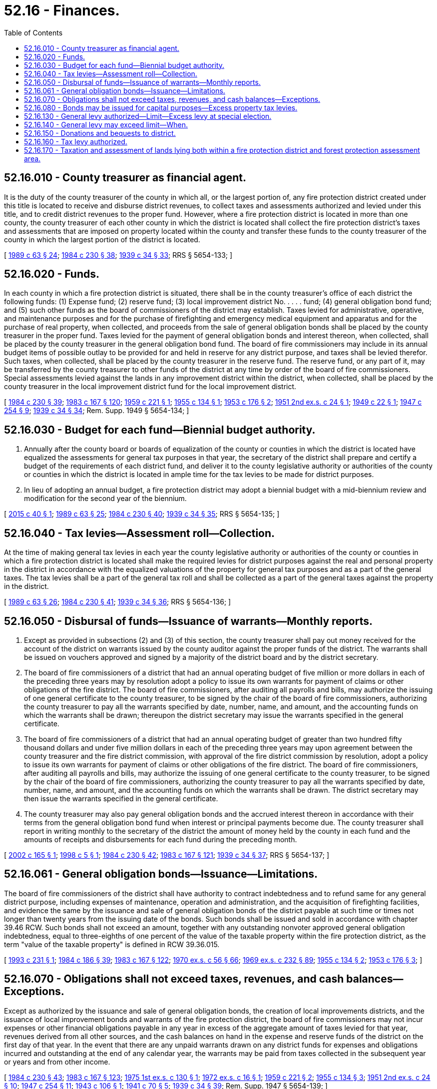 = 52.16 - Finances.
:toc:

== 52.16.010 - County treasurer as financial agent.
It is the duty of the county treasurer of the county in which all, or the largest portion of, any fire protection district created under this title is located to receive and disburse district revenues, to collect taxes and assessments authorized and levied under this title, and to credit district revenues to the proper fund. However, where a fire protection district is located in more than one county, the county treasurer of each other county in which the district is located shall collect the fire protection district's taxes and assessments that are imposed on property located within the county and transfer these funds to the county treasurer of the county in which the largest portion of the district is located.

[ http://leg.wa.gov/CodeReviser/documents/sessionlaw/1989c63.pdf?cite=1989%20c%2063%20§%2024[1989 c 63 § 24]; http://leg.wa.gov/CodeReviser/documents/sessionlaw/1984c230.pdf?cite=1984%20c%20230%20§%2038[1984 c 230 § 38]; http://leg.wa.gov/CodeReviser/documents/sessionlaw/1939c34.pdf?cite=1939%20c%2034%20§%2033[1939 c 34 § 33]; RRS § 5654-133; ]

== 52.16.020 - Funds.
In each county in which a fire protection district is situated, there shall be in the county treasurer's office of each district the following funds: (1) Expense fund; (2) reserve fund; (3) local improvement district No. . . . . fund; (4) general obligation bond fund; and (5) such other funds as the board of commissioners of the district may establish. Taxes levied for administrative, operative, and maintenance purposes and for the purchase of firefighting and emergency medical equipment and apparatus and for the purchase of real property, when collected, and proceeds from the sale of general obligation bonds shall be placed by the county treasurer in the proper fund. Taxes levied for the payment of general obligation bonds and interest thereon, when collected, shall be placed by the county treasurer in the general obligation bond fund. The board of fire commissioners may include in its annual budget items of possible outlay to be provided for and held in reserve for any district purpose, and taxes shall be levied therefor. Such taxes, when collected, shall be placed by the county treasurer in the reserve fund. The reserve fund, or any part of it, may be transferred by the county treasurer to other funds of the district at any time by order of the board of fire commissioners. Special assessments levied against the lands in any improvement district within the district, when collected, shall be placed by the county treasurer in the local improvement district fund for the local improvement district.

[ http://leg.wa.gov/CodeReviser/documents/sessionlaw/1984c230.pdf?cite=1984%20c%20230%20§%2039[1984 c 230 § 39]; http://leg.wa.gov/CodeReviser/documents/sessionlaw/1983c167.pdf?cite=1983%20c%20167%20§%20120[1983 c 167 § 120]; http://leg.wa.gov/CodeReviser/documents/sessionlaw/1959c221.pdf?cite=1959%20c%20221%20§%201[1959 c 221 § 1]; http://leg.wa.gov/CodeReviser/documents/sessionlaw/1955c134.pdf?cite=1955%20c%20134%20§%201[1955 c 134 § 1]; http://leg.wa.gov/CodeReviser/documents/sessionlaw/1953c176.pdf?cite=1953%20c%20176%20§%202[1953 c 176 § 2]; http://leg.wa.gov/CodeReviser/documents/sessionlaw/1951ex2c24.pdf?cite=1951%202nd%20ex.s.%20c%2024%20§%201[1951 2nd ex.s. c 24 § 1]; http://leg.wa.gov/CodeReviser/documents/sessionlaw/1949c22.pdf?cite=1949%20c%2022%20§%201[1949 c 22 § 1]; http://leg.wa.gov/CodeReviser/documents/sessionlaw/1947c254.pdf?cite=1947%20c%20254%20§%209[1947 c 254 § 9]; http://leg.wa.gov/CodeReviser/documents/sessionlaw/1939c34.pdf?cite=1939%20c%2034%20§%2034[1939 c 34 § 34]; Rem. Supp. 1949 § 5654-134; ]

== 52.16.030 - Budget for each fund—Biennial budget authority.
. Annually after the county board or boards of equalization of the county or counties in which the district is located have equalized the assessments for general tax purposes in that year, the secretary of the district shall prepare and certify a budget of the requirements of each district fund, and deliver it to the county legislative authority or authorities of the county or counties in which the district is located in ample time for the tax levies to be made for district purposes.

. In lieu of adopting an annual budget, a fire protection district may adopt a biennial budget with a mid-biennium review and modification for the second year of the biennium.

[ http://lawfilesext.leg.wa.gov/biennium/2015-16/Pdf/Bills/Session%20Laws/House/1313-S.SL.pdf?cite=2015%20c%2040%20§%201[2015 c 40 § 1]; http://leg.wa.gov/CodeReviser/documents/sessionlaw/1989c63.pdf?cite=1989%20c%2063%20§%2025[1989 c 63 § 25]; http://leg.wa.gov/CodeReviser/documents/sessionlaw/1984c230.pdf?cite=1984%20c%20230%20§%2040[1984 c 230 § 40]; http://leg.wa.gov/CodeReviser/documents/sessionlaw/1939c34.pdf?cite=1939%20c%2034%20§%2035[1939 c 34 § 35]; RRS § 5654-135; ]

== 52.16.040 - Tax levies—Assessment roll—Collection.
At the time of making general tax levies in each year the county legislative authority or authorities of the county or counties in which a fire protection district is located shall make the required levies for district purposes against the real and personal property in the district in accordance with the equalized valuations of the property for general tax purposes and as a part of the general taxes. The tax levies shall be a part of the general tax roll and shall be collected as a part of the general taxes against the property in the district.

[ http://leg.wa.gov/CodeReviser/documents/sessionlaw/1989c63.pdf?cite=1989%20c%2063%20§%2026[1989 c 63 § 26]; http://leg.wa.gov/CodeReviser/documents/sessionlaw/1984c230.pdf?cite=1984%20c%20230%20§%2041[1984 c 230 § 41]; http://leg.wa.gov/CodeReviser/documents/sessionlaw/1939c34.pdf?cite=1939%20c%2034%20§%2036[1939 c 34 § 36]; RRS § 5654-136; ]

== 52.16.050 - Disbursal of funds—Issuance of warrants—Monthly reports.
. Except as provided in subsections (2) and (3) of this section, the county treasurer shall pay out money received for the account of the district on warrants issued by the county auditor against the proper funds of the district. The warrants shall be issued on vouchers approved and signed by a majority of the district board and by the district secretary.

. The board of fire commissioners of a district that had an annual operating budget of five million or more dollars in each of the preceding three years may by resolution adopt a policy to issue its own warrants for payment of claims or other obligations of the fire district. The board of fire commissioners, after auditing all payrolls and bills, may authorize the issuing of one general certificate to the county treasurer, to be signed by the chair of the board of fire commissioners, authorizing the county treasurer to pay all the warrants specified by date, number, name, and amount, and the accounting funds on which the warrants shall be drawn; thereupon the district secretary may issue the warrants specified in the general certificate.

. The board of fire commissioners of a district that had an annual operating budget of greater than two hundred fifty thousand dollars and under five million dollars in each of the preceding three years may upon agreement between the county treasurer and the fire district commission, with approval of the fire district commission by resolution, adopt a policy to issue its own warrants for payment of claims or other obligations of the fire district. The board of fire commissioners, after auditing all payrolls and bills, may authorize the issuing of one general certificate to the county treasurer, to be signed by the chair of the board of fire commissioners, authorizing the county treasurer to pay all the warrants specified by date, number, name, and amount, and the accounting funds on which the warrants shall be drawn. The district secretary may then issue the warrants specified in the general certificate.

. The county treasurer may also pay general obligation bonds and the accrued interest thereon in accordance with their terms from the general obligation bond fund when interest or principal payments become due. The county treasurer shall report in writing monthly to the secretary of the district the amount of money held by the county in each fund and the amounts of receipts and disbursements for each fund during the preceding month.

[ http://lawfilesext.leg.wa.gov/biennium/2001-02/Pdf/Bills/Session%20Laws/House/2169-S.SL.pdf?cite=2002%20c%20165%20§%201[2002 c 165 § 1]; http://lawfilesext.leg.wa.gov/biennium/1997-98/Pdf/Bills/Session%20Laws/Senate/5853-S.SL.pdf?cite=1998%20c%205%20§%201[1998 c 5 § 1]; http://leg.wa.gov/CodeReviser/documents/sessionlaw/1984c230.pdf?cite=1984%20c%20230%20§%2042[1984 c 230 § 42]; http://leg.wa.gov/CodeReviser/documents/sessionlaw/1983c167.pdf?cite=1983%20c%20167%20§%20121[1983 c 167 § 121]; http://leg.wa.gov/CodeReviser/documents/sessionlaw/1939c34.pdf?cite=1939%20c%2034%20§%2037[1939 c 34 § 37]; RRS § 5654-137; ]

== 52.16.061 - General obligation bonds—Issuance—Limitations.
The board of fire commissioners of the district shall have authority to contract indebtedness and to refund same for any general district purpose, including expenses of maintenance, operation and administration, and the acquisition of firefighting facilities, and evidence the same by the issuance and sale of general obligation bonds of the district payable at such time or times not longer than twenty years from the issuing date of the bonds. Such bonds shall be issued and sold in accordance with chapter 39.46 RCW. Such bonds shall not exceed an amount, together with any outstanding nonvoter approved general obligation indebtedness, equal to three-eighths of one percent of the value of the taxable property within the fire protection district, as the term "value of the taxable property" is defined in RCW 39.36.015.

[ http://lawfilesext.leg.wa.gov/biennium/1993-94/Pdf/Bills/Session%20Laws/House/1024.SL.pdf?cite=1993%20c%20231%20§%201[1993 c 231 § 1]; http://leg.wa.gov/CodeReviser/documents/sessionlaw/1984c186.pdf?cite=1984%20c%20186%20§%2039[1984 c 186 § 39]; http://leg.wa.gov/CodeReviser/documents/sessionlaw/1983c167.pdf?cite=1983%20c%20167%20§%20122[1983 c 167 § 122]; http://leg.wa.gov/CodeReviser/documents/sessionlaw/1970ex1c56.pdf?cite=1970%20ex.s.%20c%2056%20§%2066[1970 ex.s. c 56 § 66]; http://leg.wa.gov/CodeReviser/documents/sessionlaw/1969ex1c232.pdf?cite=1969%20ex.s.%20c%20232%20§%2089[1969 ex.s. c 232 § 89]; http://leg.wa.gov/CodeReviser/documents/sessionlaw/1955c134.pdf?cite=1955%20c%20134%20§%202[1955 c 134 § 2]; http://leg.wa.gov/CodeReviser/documents/sessionlaw/1953c176.pdf?cite=1953%20c%20176%20§%203[1953 c 176 § 3]; ]

== 52.16.070 - Obligations shall not exceed taxes, revenues, and cash balances—Exceptions.
Except as authorized by the issuance and sale of general obligation bonds, the creation of local improvements districts, and the issuance of local improvement bonds and warrants of the fire protection district, the board of fire commissioners may not incur expenses or other financial obligations payable in any year in excess of the aggregate amount of taxes levied for that year, revenues derived from all other sources, and the cash balances on hand in the expense and reserve funds of the district on the first day of that year. In the event that there are any unpaid warrants drawn on any district funds for expenses and obligations incurred and outstanding at the end of any calendar year, the warrants may be paid from taxes collected in the subsequent year or years and from other income.

[ http://leg.wa.gov/CodeReviser/documents/sessionlaw/1984c230.pdf?cite=1984%20c%20230%20§%2043[1984 c 230 § 43]; http://leg.wa.gov/CodeReviser/documents/sessionlaw/1983c167.pdf?cite=1983%20c%20167%20§%20123[1983 c 167 § 123]; http://leg.wa.gov/CodeReviser/documents/sessionlaw/1975ex1c130.pdf?cite=1975%201st%20ex.s.%20c%20130%20§%201[1975 1st ex.s. c 130 § 1]; http://leg.wa.gov/CodeReviser/documents/sessionlaw/1972ex1c16.pdf?cite=1972%20ex.s.%20c%2016%20§%201[1972 ex.s. c 16 § 1]; http://leg.wa.gov/CodeReviser/documents/sessionlaw/1959c221.pdf?cite=1959%20c%20221%20§%202[1959 c 221 § 2]; http://leg.wa.gov/CodeReviser/documents/sessionlaw/1955c134.pdf?cite=1955%20c%20134%20§%203[1955 c 134 § 3]; http://leg.wa.gov/CodeReviser/documents/sessionlaw/1951ex2c24.pdf?cite=1951%202nd%20ex.s.%20c%2024%20§%2010[1951 2nd ex.s. c 24 § 10]; http://leg.wa.gov/CodeReviser/documents/sessionlaw/1947c254.pdf?cite=1947%20c%20254%20§%2011[1947 c 254 § 11]; http://leg.wa.gov/CodeReviser/documents/sessionlaw/1943c106.pdf?cite=1943%20c%20106%20§%201[1943 c 106 § 1]; http://leg.wa.gov/CodeReviser/documents/sessionlaw/1941c70.pdf?cite=1941%20c%2070%20§%205[1941 c 70 § 5]; http://leg.wa.gov/CodeReviser/documents/sessionlaw/1939c34.pdf?cite=1939%20c%2034%20§%2039[1939 c 34 § 39]; Rem. Supp. 1947 § 5654-139; ]

== 52.16.080 - Bonds may be issued for capital purposes—Excess property tax levies.
Fire protection districts additionally are authorized to incur general indebtedness for capital purposes and to issue general obligation bonds not to exceed an amount, together with any outstanding general obligation indebtedness, equal to three-fourths of one percent of the value of the taxable property within such district, as the term "value of the taxable property" is defined in RCW 39.36.015, and to provide for the retirement thereof by excess property tax levies, when the voters of the district have approved a proposition authorizing such indebtedness and levies by an affirmative vote of three-fifths of those voting on the proposition at such election, at which election the total number of persons voting shall constitute not less than forty percent of the voters in the fire protection district who voted at the last preceding general state election. The maximum term of such bonds may not exceed twenty years. Such bonds shall be issued and sold in accordance with chapter 39.46 RCW. Such elections shall be held as provided in RCW 39.36.050.

[ http://leg.wa.gov/CodeReviser/documents/sessionlaw/1984c186.pdf?cite=1984%20c%20186%20§%2040[1984 c 186 § 40]; http://leg.wa.gov/CodeReviser/documents/sessionlaw/1973ex1c195.pdf?cite=1973%201st%20ex.s.%20c%20195%20§%2050[1973 1st ex.s. c 195 § 50]; http://leg.wa.gov/CodeReviser/documents/sessionlaw/1970ex1c42.pdf?cite=1970%20ex.s.%20c%2042%20§%2030[1970 ex.s. c 42 § 30]; http://leg.wa.gov/CodeReviser/documents/sessionlaw/1953c176.pdf?cite=1953%20c%20176%20§%204[1953 c 176 § 4]; http://leg.wa.gov/CodeReviser/documents/sessionlaw/1951ex2c24.pdf?cite=1951%202nd%20ex.s.%20c%2024%20§%203[1951 2nd ex.s. c 24 § 3]; ]

== 52.16.130 - General levy authorized—Limit—Excess levy at special election.
To carry out the purposes for which fire protection districts are created, the board of fire commissioners of a district may levy each year, in addition to the levy or levies provided in RCW 52.16.080 for the payment of the principal and interest of any outstanding general obligation bonds, an ad valorem tax on all taxable property located in the district not to exceed fifty cents per thousand dollars of assessed value: PROVIDED, That in no case may the total general levy for all purposes, except the levy for the retirement of general obligation bonds, exceed one dollar per thousand dollars of assessed value. Levies in excess of one dollar per thousand dollars of assessed value or in excess of the aggregate dollar rate limitations or both may be made for any district purpose when so authorized at a special election under RCW 84.52.130. Any such tax when levied shall be certified to the proper county officials for the collection of the tax as for other general taxes. The taxes when collected shall be placed in the appropriate district fund or funds as provided by law, and shall be paid out on warrants of the auditor of the county in which all, or the largest portion of, the district is located, upon authorization of the board of fire commissioners of the district.

[ http://lawfilesext.leg.wa.gov/biennium/2001-02/Pdf/Bills/Session%20Laws/House/2496.SL.pdf?cite=2002%20c%20180%20§%203[2002 c 180 § 3]; http://leg.wa.gov/CodeReviser/documents/sessionlaw/1989c63.pdf?cite=1989%20c%2063%20§%2027[1989 c 63 § 27]; http://leg.wa.gov/CodeReviser/documents/sessionlaw/1985c7.pdf?cite=1985%20c%207%20§%20121[1985 c 7 § 121]; http://leg.wa.gov/CodeReviser/documents/sessionlaw/1984c230.pdf?cite=1984%20c%20230%20§%2044[1984 c 230 § 44]; http://leg.wa.gov/CodeReviser/documents/sessionlaw/1983c167.pdf?cite=1983%20c%20167%20§%20126[1983 c 167 § 126]; http://leg.wa.gov/CodeReviser/documents/sessionlaw/1973ex1c195.pdf?cite=1973%201st%20ex.s.%20c%20195%20§%2052[1973 1st ex.s. c 195 § 52]; http://leg.wa.gov/CodeReviser/documents/sessionlaw/1971ex1c105.pdf?cite=1971%20ex.s.%20c%20105%20§%201[1971 ex.s. c 105 § 1]; http://leg.wa.gov/CodeReviser/documents/sessionlaw/1963ex1c13.pdf?cite=1963%20ex.s.%20c%2013%20§%202[1963 ex.s. c 13 § 2]; http://leg.wa.gov/CodeReviser/documents/sessionlaw/1951ex2c24.pdf?cite=1951%202nd%20ex.s.%20c%2024%20§%208[1951 2nd ex.s. c 24 § 8]; ]

== 52.16.140 - General levy may exceed limit—When.
Notwithstanding the limitation of dollar rates contained in RCW 52.16.130, the board of fire commissioners of any district may levy, in addition to any levy for the payment of the principal and interest of outstanding general obligation bonds, an ad valorem tax on all property located in the district of not to exceed fifty cents per thousand dollars of assessed value and which will not cause the combined levies to exceed the constitutional or statutory limitations, and the additional levy, or any portion of the levy, may also be made when dollar rates of other taxing units are released by agreement with the other taxing units from their authorized levies.

[ http://leg.wa.gov/CodeReviser/documents/sessionlaw/1984c230.pdf?cite=1984%20c%20230%20§%2045[1984 c 230 § 45]; http://leg.wa.gov/CodeReviser/documents/sessionlaw/1983c167.pdf?cite=1983%20c%20167%20§%20127[1983 c 167 § 127]; http://leg.wa.gov/CodeReviser/documents/sessionlaw/1973ex1c195.pdf?cite=1973%201st%20ex.s.%20c%20195%20§%2053[1973 1st ex.s. c 195 § 53]; http://leg.wa.gov/CodeReviser/documents/sessionlaw/1951ex2c24.pdf?cite=1951%202nd%20ex.s.%20c%2024%20§%209[1951 2nd ex.s. c 24 § 9]; ]

== 52.16.150 - Donations and bequests to district.
A fire protection district may accept and receive in behalf of the district any money or property donated, devised, or bequeathed to the district, and may carry out the terms of the donation, devise, or bequest, if within the powers granted by law to fire protection districts. In the absence of such terms, a fire protection district may expend or use the money or property for district purposes as determined by the board.

[ http://leg.wa.gov/CodeReviser/documents/sessionlaw/1984c230.pdf?cite=1984%20c%20230%20§%2046[1984 c 230 § 46]; http://leg.wa.gov/CodeReviser/documents/sessionlaw/1951ex2c24.pdf?cite=1951%202nd%20ex.s.%20c%2024%20§%2011[1951 2nd ex.s. c 24 § 11]; ]

== 52.16.160 - Tax levy authorized.
Notwithstanding the limitation of dollar rates contained in RCW 52.16.130, and in addition to any levy for the payment of the principal and interest of any outstanding general obligation bonds and in addition to any levy authorized by RCW 52.16.130, 52.16.140 or any other statute, the board of fire commissioners of any fire protection district within such county is hereby authorized to levy each year an ad valorem tax on all taxable property within such district of not to exceed fifty cents per thousand dollars of assessed value, which levy may be made only if it will not affect dollar rates which other taxing districts may lawfully claim nor cause the combined levies to exceed the constitutional and/or statutory limitations.

[ http://lawfilesext.leg.wa.gov/biennium/2017-18/Pdf/Bills/Session%20Laws/House/1166.SL.pdf?cite=2017%20c%20107%20§%201[2017 c 107 § 1]; http://lawfilesext.leg.wa.gov/biennium/2001-02/Pdf/Bills/Session%20Laws/House/2495-S.SL.pdf?cite=2002%20c%2084%20§%201[2002 c 84 § 1]; http://leg.wa.gov/CodeReviser/documents/sessionlaw/1985c112.pdf?cite=1985%20c%20112%20§%201[1985 c 112 § 1]; http://leg.wa.gov/CodeReviser/documents/sessionlaw/1983c167.pdf?cite=1983%20c%20167%20§%20128[1983 c 167 § 128]; http://leg.wa.gov/CodeReviser/documents/sessionlaw/1973ex1c195.pdf?cite=1973%201st%20ex.s.%20c%20195%20§%2054[1973 1st ex.s. c 195 § 54]; http://leg.wa.gov/CodeReviser/documents/sessionlaw/1969ex1c243.pdf?cite=1969%20ex.s.%20c%20243%20§%202[1969 ex.s. c 243 § 2]; http://leg.wa.gov/CodeReviser/documents/sessionlaw/1961c53.pdf?cite=1961%20c%2053%20§%209[1961 c 53 § 9]; ]

== 52.16.170 - Taxation and assessment of lands lying both within a fire protection district and forest protection assessment area.
In the event that lands lie within both a fire protection district and a forest protection assessment area they shall be taxed and assessed as follows:

. If the lands are wholly unimproved, they shall be subject to forest protection assessments but not to fire protection district levies;

. If the lands are wholly improved, they shall be subject to fire protection district levies but not to forest protection assessments;

. If the lands are partly improved and partly unimproved they shall be subject both to fire protection district levies and to forest protection assessments: PROVIDED, That upon request, accompanied by appropriate legal descriptions, the county assessor shall segregate any unimproved portions which each consist of twenty or more acres, and thereafter the unimproved portion or portions shall be subject only to forest protection assessments.

[ http://leg.wa.gov/CodeReviser/documents/sessionlaw/1984c230.pdf?cite=1984%20c%20230%20§%2047[1984 c 230 § 47]; http://leg.wa.gov/CodeReviser/documents/sessionlaw/1963ex1c13.pdf?cite=1963%20ex.s.%20c%2013%20§%203[1963 ex.s. c 13 § 3]; ]

